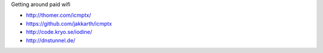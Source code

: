 Getting around paid wifi

* http://thomer.com/icmptx/
* https://github.com/jakkarth/icmptx
* http://code.kryo.se/iodine/
* http://dnstunnel.de/
